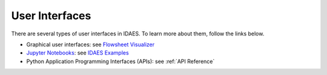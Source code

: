 User Interfaces
===============

There are several types of user interfaces in IDAES.
To learn more about them, follow the links below.

* Graphical user interfaces: see `Flowsheet Visualizer <https://idaes-ui.readthedocs.io/en/latest/user/fv/>`_
* `Jupyter Notebooks <https://jupyter.org/>`_: see `IDAES Examples <https://idaes-examples.readthedocs.io/en/latest/>`_
* Python Application Programming Interfaces (APIs): see :ref:`API Reference`



